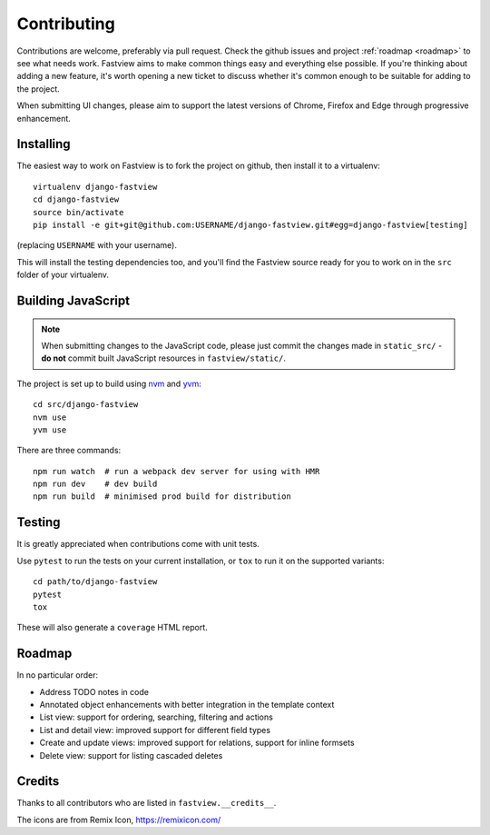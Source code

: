 ============
Contributing
============

Contributions are welcome, preferably via pull request. Check the github issues and
project :ref:`roadmap <roadmap>` to see what needs work. Fastview aims to make common
things easy and everything else possible. If you're thinking about adding a new feature,
it's worth opening a new ticket to discuss whether it's common enough to be suitable for
adding to the project.

When submitting UI changes, please aim to support the latest versions of Chrome, Firefox
and Edge through progressive enhancement.


Installing
==========

The easiest way to work on Fastview is to fork the project on github, then install it to
a virtualenv::

    virtualenv django-fastview
    cd django-fastview
    source bin/activate
    pip install -e git+git@github.com:USERNAME/django-fastview.git#egg=django-fastview[testing]

(replacing ``USERNAME`` with your username).

This will install the testing dependencies too, and you'll find the Fastview source
ready for you to work on in the ``src`` folder of your virtualenv.


.. _js-build-static:

Building JavaScript
===================

.. note::

    When submitting changes to the JavaScript code, please just commit the changes made
    in ``static_src/`` - **do not** commit built JavaScript resources in
    ``fastview/static/``.

The project is set up to build using `nvm`_ and `yvm`_::

    cd src/django-fastview
    nvm use
    yvm use

.. _nvm: https://github.com/creationix/nvm
.. _yvm: https://yvm.js.org/docs/overview

There are three commands::

    npm run watch  # run a webpack dev server for using with HMR
    npm run dev    # dev build
    npm run build  # minimised prod build for distribution


Testing
=======

It is greatly appreciated when contributions come with unit tests.

Use ``pytest`` to run the tests on your current installation, or ``tox`` to run it on
the supported variants::

  cd path/to/django-fastview
  pytest
  tox

These will also generate a ``coverage`` HTML report.


.. _roadmap:

Roadmap
=======

In no particular order:

* Address TODO notes in code
* Annotated object enhancements with better integration in the template context
* List view: support for ordering, searching, filtering and actions
* List and detail view: improved support for different field types
* Create and update views: improved support for relations, support for inline formsets
* Delete view: support for listing cascaded deletes


Credits
=======

Thanks to all contributors who are listed in ``fastview.__credits__``.

The icons are from Remix Icon, https://remixicon.com/
